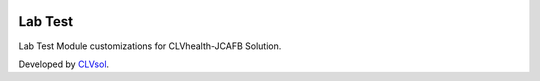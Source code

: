.. image:: https://img.shields.io/badge/licence-AGPL--3-blue.svg
   :target: http://www.gnu.org/licenses/agpl-3.0-standalone.html
   :alt: License: AGPL-3

========
Lab Test
========

Lab Test Module customizations for CLVhealth-JCAFB Solution.

Developed by `CLVsol <https://github.com/CLVsol>`_.
